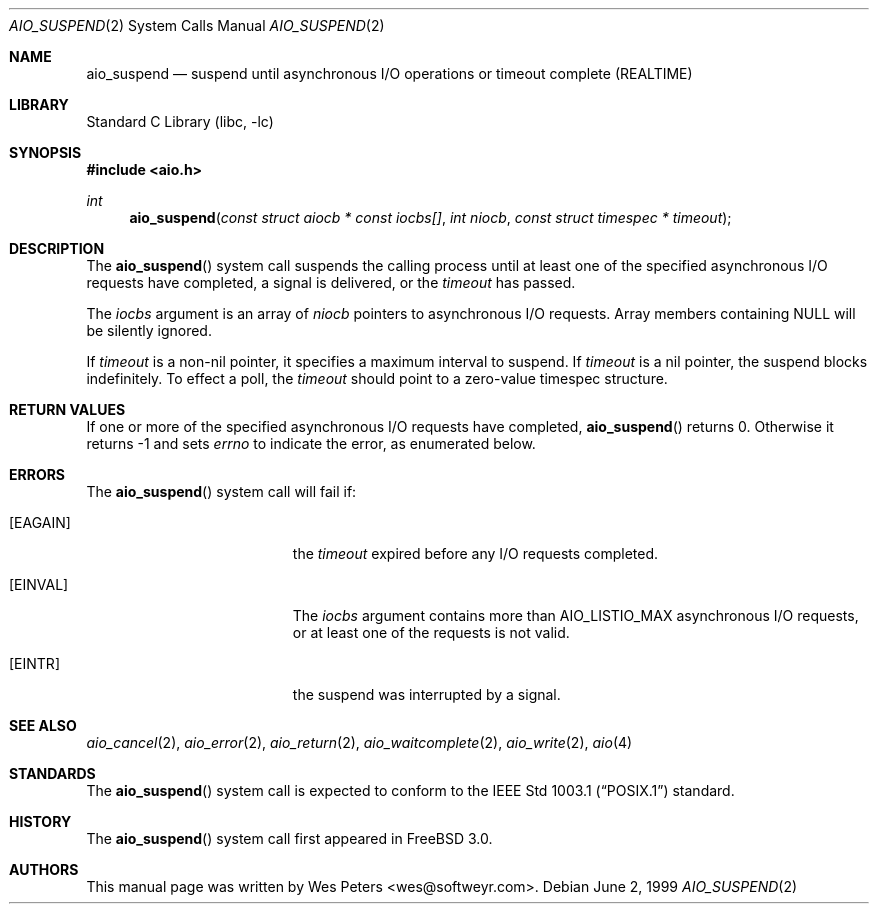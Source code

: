 .\" Copyright (c) 1999 Softweyr LLC.
.\" All rights reserved.
.\"
.\" Redistribution and use in source and binary forms, with or without
.\" modification, are permitted provided that the following conditions
.\" are met:
.\" 1. Redistributions of source code must retain the above copyright
.\"    notice, this list of conditions and the following disclaimer.
.\" 2. Redistributions in binary form must reproduce the above copyright
.\"    notice, this list of conditions and the following disclaimer in the
.\"    documentation and/or other materials provided with the distribution.
.\"
.\" THIS SOFTWARE IS PROVIDED BY Softweyr LLC AND CONTRIBUTORS ``AS IS'' AND
.\" ANY EXPRESS OR IMPLIED WARRANTIES, INCLUDING, BUT NOT LIMITED TO, THE
.\" IMPLIED WARRANTIES OF MERCHANTABILITY AND FITNESS FOR A PARTICULAR PURPOSE
.\" ARE DISCLAIMED.  IN NO EVENT SHALL Softweyr LLC OR CONTRIBUTORS BE LIABLE
.\" FOR ANY DIRECT, INDIRECT, INCIDENTAL, SPECIAL, EXEMPLARY, OR CONSEQUENTIAL
.\" DAMAGES (INCLUDING, BUT NOT LIMITED TO, PROCUREMENT OF SUBSTITUTE GOODS
.\" OR SERVICES; LOSS OF USE, DATA, OR PROFITS; OR BUSINESS INTERRUPTION)
.\" HOWEVER CAUSED AND ON ANY THEORY OF LIABILITY, WHETHER IN CONTRACT, STRICT
.\" LIABILITY, OR TORT (INCLUDING NEGLIGENCE OR OTHERWISE) ARISING IN ANY WAY
.\" OUT OF THE USE OF THIS SOFTWARE, EVEN IF ADVISED OF THE POSSIBILITY OF
.\" SUCH DAMAGE.
.\"
.\" $FreeBSD$
.\"
.Dd June 2, 1999
.Dt AIO_SUSPEND 2
.Os
.Sh NAME
.Nm aio_suspend
.Nd suspend until asynchronous I/O operations or timeout complete (REALTIME)
.Sh LIBRARY
.Lb libc
.Sh SYNOPSIS
.In aio.h
.Ft int
.Fn aio_suspend "const struct aiocb * const iocbs[]" "int niocb" "const struct timespec * timeout"
.Sh DESCRIPTION
The
.Fn aio_suspend
system call suspends the calling process until at least one of the
specified asynchronous I/O requests have completed, a signal is
delivered, or the
.Fa timeout
has passed.
.Pp
The
.Fa iocbs
argument
is an array of
.Fa niocb
pointers to asynchronous I/O requests.
Array members containing
NULL will be silently ignored.
.Pp
If
.Fa timeout
is a non-nil pointer, it specifies a maximum interval to suspend.
If
.Fa timeout
is a nil pointer, the suspend blocks indefinitely.
To effect a
poll, the
.Fa timeout
should point to a zero-value timespec structure.
.Sh RETURN VALUES
If one or more of the specified asynchronous I/O requests have
completed,
.Fn aio_suspend
returns 0.
Otherwise it returns -1 and sets
.Va errno
to indicate the error, as enumerated below.
.Sh ERRORS
The
.Fn aio_suspend
system call will fail if:
.Bl -tag -width Er
.It Bq Er EAGAIN
the
.Fa timeout
expired before any I/O requests completed.
.It Bq Er EINVAL
The
.Fa iocbs
argument
contains more than
.Dv AIO_LISTIO_MAX
asynchronous I/O requests, or at least one of the requests is not
valid.
.It Bq Er EINTR
the suspend was interrupted by a signal.
.El
.Sh SEE ALSO
.Xr aio_cancel 2 ,
.Xr aio_error 2 ,
.Xr aio_return 2 ,
.Xr aio_waitcomplete 2 ,
.Xr aio_write 2 ,
.Xr aio 4
.Sh STANDARDS
The
.Fn aio_suspend
system call
is expected to conform to the
.St -p1003.1
standard.
.Sh HISTORY
The
.Fn aio_suspend
system call first appeared in
.Fx 3.0 .
.Sh AUTHORS
This
manual page was written by
.An Wes Peters Aq wes@softweyr.com .
